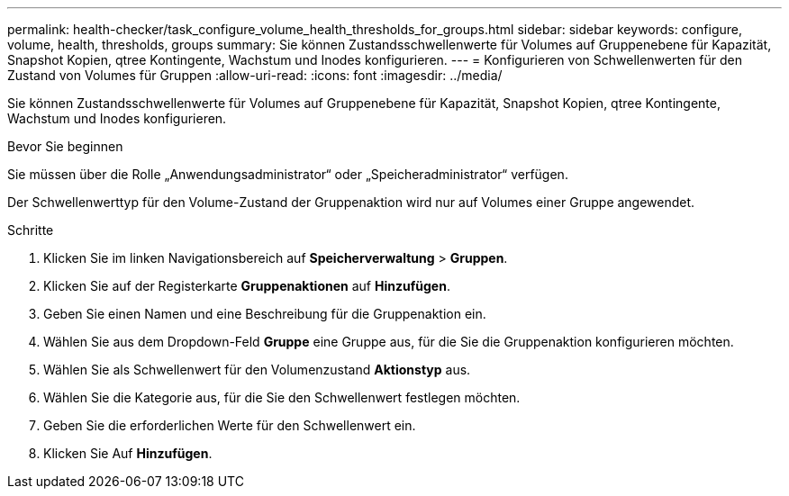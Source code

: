 ---
permalink: health-checker/task_configure_volume_health_thresholds_for_groups.html 
sidebar: sidebar 
keywords: configure, volume, health, thresholds, groups 
summary: Sie können Zustandsschwellenwerte für Volumes auf Gruppenebene für Kapazität, Snapshot Kopien, qtree Kontingente, Wachstum und Inodes konfigurieren. 
---
= Konfigurieren von Schwellenwerten für den Zustand von Volumes für Gruppen
:allow-uri-read: 
:icons: font
:imagesdir: ../media/


[role="lead"]
Sie können Zustandsschwellenwerte für Volumes auf Gruppenebene für Kapazität, Snapshot Kopien, qtree Kontingente, Wachstum und Inodes konfigurieren.

.Bevor Sie beginnen
Sie müssen über die Rolle „Anwendungsadministrator“ oder „Speicheradministrator“ verfügen.

Der Schwellenwerttyp für den Volume-Zustand der Gruppenaktion wird nur auf Volumes einer Gruppe angewendet.

.Schritte
. Klicken Sie im linken Navigationsbereich auf *Speicherverwaltung* > *Gruppen*.
. Klicken Sie auf der Registerkarte *Gruppenaktionen* auf *Hinzufügen*.
. Geben Sie einen Namen und eine Beschreibung für die Gruppenaktion ein.
. Wählen Sie aus dem Dropdown-Feld *Gruppe* eine Gruppe aus, für die Sie die Gruppenaktion konfigurieren möchten.
. Wählen Sie als Schwellenwert für den Volumenzustand *Aktionstyp* aus.
. Wählen Sie die Kategorie aus, für die Sie den Schwellenwert festlegen möchten.
. Geben Sie die erforderlichen Werte für den Schwellenwert ein.
. Klicken Sie Auf *Hinzufügen*.

